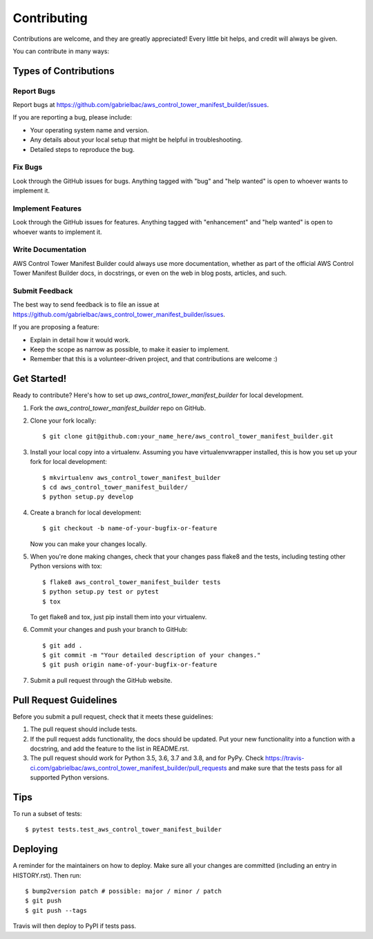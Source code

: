.. highlight:: shell

============
Contributing
============

Contributions are welcome, and they are greatly appreciated! Every little bit
helps, and credit will always be given.

You can contribute in many ways:

Types of Contributions
----------------------

Report Bugs
~~~~~~~~~~~

Report bugs at https://github.com/gabrielbac/aws_control_tower_manifest_builder/issues.

If you are reporting a bug, please include:

* Your operating system name and version.
* Any details about your local setup that might be helpful in troubleshooting.
* Detailed steps to reproduce the bug.

Fix Bugs
~~~~~~~~

Look through the GitHub issues for bugs. Anything tagged with "bug" and "help
wanted" is open to whoever wants to implement it.

Implement Features
~~~~~~~~~~~~~~~~~~

Look through the GitHub issues for features. Anything tagged with "enhancement"
and "help wanted" is open to whoever wants to implement it.

Write Documentation
~~~~~~~~~~~~~~~~~~~

AWS Control Tower Manifest Builder could always use more documentation, whether as part of the
official AWS Control Tower Manifest Builder docs, in docstrings, or even on the web in blog posts,
articles, and such.

Submit Feedback
~~~~~~~~~~~~~~~

The best way to send feedback is to file an issue at https://github.com/gabrielbac/aws_control_tower_manifest_builder/issues.

If you are proposing a feature:

* Explain in detail how it would work.
* Keep the scope as narrow as possible, to make it easier to implement.
* Remember that this is a volunteer-driven project, and that contributions
  are welcome :)

Get Started!
------------

Ready to contribute? Here's how to set up `aws_control_tower_manifest_builder` for local development.

1. Fork the `aws_control_tower_manifest_builder` repo on GitHub.
2. Clone your fork locally::

    $ git clone git@github.com:your_name_here/aws_control_tower_manifest_builder.git

3. Install your local copy into a virtualenv. Assuming you have virtualenvwrapper installed, this is how you set up your fork for local development::

    $ mkvirtualenv aws_control_tower_manifest_builder
    $ cd aws_control_tower_manifest_builder/
    $ python setup.py develop

4. Create a branch for local development::

    $ git checkout -b name-of-your-bugfix-or-feature

   Now you can make your changes locally.

5. When you're done making changes, check that your changes pass flake8 and the
   tests, including testing other Python versions with tox::

    $ flake8 aws_control_tower_manifest_builder tests
    $ python setup.py test or pytest
    $ tox

   To get flake8 and tox, just pip install them into your virtualenv.

6. Commit your changes and push your branch to GitHub::

    $ git add .
    $ git commit -m "Your detailed description of your changes."
    $ git push origin name-of-your-bugfix-or-feature

7. Submit a pull request through the GitHub website.

Pull Request Guidelines
-----------------------

Before you submit a pull request, check that it meets these guidelines:

1. The pull request should include tests.
2. If the pull request adds functionality, the docs should be updated. Put
   your new functionality into a function with a docstring, and add the
   feature to the list in README.rst.
3. The pull request should work for Python 3.5, 3.6, 3.7 and 3.8, and for PyPy. Check
   https://travis-ci.com/gabrielbac/aws_control_tower_manifest_builder/pull_requests
   and make sure that the tests pass for all supported Python versions.

Tips
----

To run a subset of tests::

$ pytest tests.test_aws_control_tower_manifest_builder


Deploying
---------

A reminder for the maintainers on how to deploy.
Make sure all your changes are committed (including an entry in HISTORY.rst).
Then run::

$ bump2version patch # possible: major / minor / patch
$ git push
$ git push --tags

Travis will then deploy to PyPI if tests pass.
